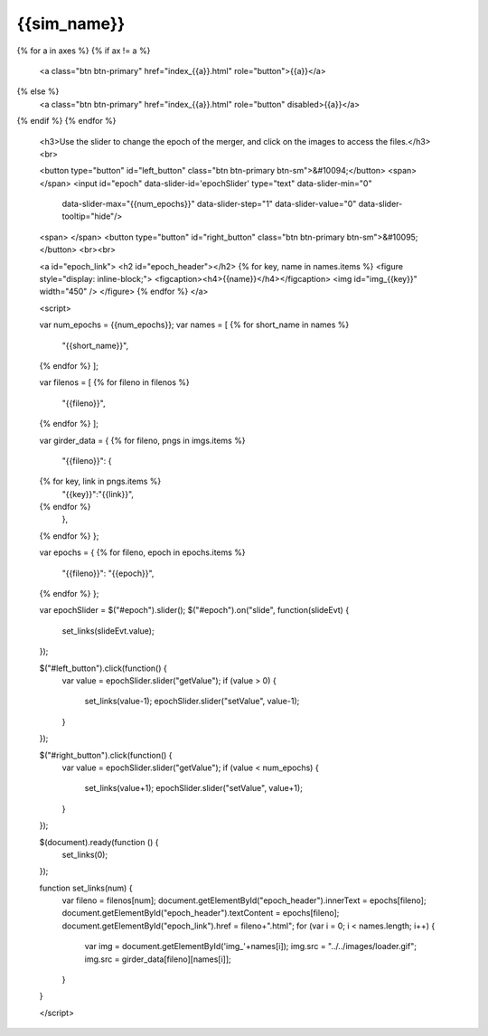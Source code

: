 {{sim_name}}
============

.. raw:: html

   <script src="http://code.jquery.com/jquery-1.11.3.min.js"></script>
   <script type="text/javascript" src="../../scripts/bootstrap-slider.js"></script>
   <script>$('head').append('<link type="text/css" rel="stylesheet" href="../../scripts/bootstrap-slider.css">');</script>
   <script>$('#dLabelLocalToc').addClass('hidden');</script>
   <script>$('.navbar-nav').first().append('<li><a href="../index.html">&#10094; Back to Simulation Set</a></li>');</script>
   
   <h3>Click on one of the axes below to change the axis of projection.</h3>
{% for a in axes %}
{% if ax != a %}
   <a class="btn btn-primary" href="index_{{a}}.html" role="button">{{a}}</a>
{% else %}
   <a class="btn btn-primary" href="index_{{a}}.html" role="button" disabled>{{a}}</a> 
{% endif %}
{% endfor %}

   <h3>Use the slider to change the epoch of the merger, and click on the images to access the files.</h3>
   <br>

   <button type="button" id="left_button" class="btn btn-primary btn-sm">&#10094;</button>
   <span>     </span>
   <input id="epoch" data-slider-id='epochSlider' type="text" data-slider-min="0"
    data-slider-max="{{num_epochs}}" data-slider-step="1" data-slider-value="0"
    data-slider-tooltip="hide"/>
   <span>     </span>
   <button type="button" id="right_button" class="btn btn-primary btn-sm">&#10095;</button>   
   <br><br>

   <a id="epoch_link">
   <h2 id="epoch_header"></h2>
   {% for key, name in names.items %}
   <figure style="display: inline-block;">
   <figcaption><h4>{{name}}</h4></figcaption>
   <img id="img_{{key}}" width="450" />
   </figure>
   {% endfor %}
   </a>
   
   <script>

   var num_epochs = {{num_epochs}};
   var names = [
   {% for short_name in names %}
       "{{short_name}}",
   {% endfor %}    
   ];

   var filenos = [
   {% for fileno in filenos %}
       "{{fileno}}",
   {% endfor %}
   ];

   var girder_data = {
   {% for fileno, pngs in imgs.items %}
       "{{fileno}}": {
   {% for key, link in pngs.items %}
           "{{key}}":"{{link}}",
   {% endfor %}
       },
   {% endfor %}
   };
   
   var epochs = {
   {% for fileno, epoch in epochs.items %}
       "{{fileno}}": "{{epoch}}",
   {% endfor %}
   };
   
   var epochSlider = $("#epoch").slider();
   $("#epoch").on("slide", function(slideEvt) {
       set_links(slideEvt.value);
   });

   $("#left_button").click(function() {
       var value = epochSlider.slider("getValue");
       if (value > 0) {
           set_links(value-1);
           epochSlider.slider("setValue", value-1);
       }
   });

   $("#right_button").click(function() {
       var value = epochSlider.slider("getValue");
       if (value < num_epochs) {
           set_links(value+1);
           epochSlider.slider("setValue", value+1);
       }	   
   });
	     
   $(document).ready(function () {
       set_links(0);
   });

   function set_links(num) {
       var fileno = filenos[num];
       document.getElementById("epoch_header").innerText = epochs[fileno];
       document.getElementById("epoch_header").textContent = epochs[fileno];
       document.getElementById("epoch_link").href = fileno+".html";
       for (var i = 0; i < names.length; i++) {
	   var img = document.getElementById('img_'+names[i]);
	   img.src = "../../images/loader.gif";
	   img.src = girder_data[fileno][names[i]];
       }
   }

   </script>

